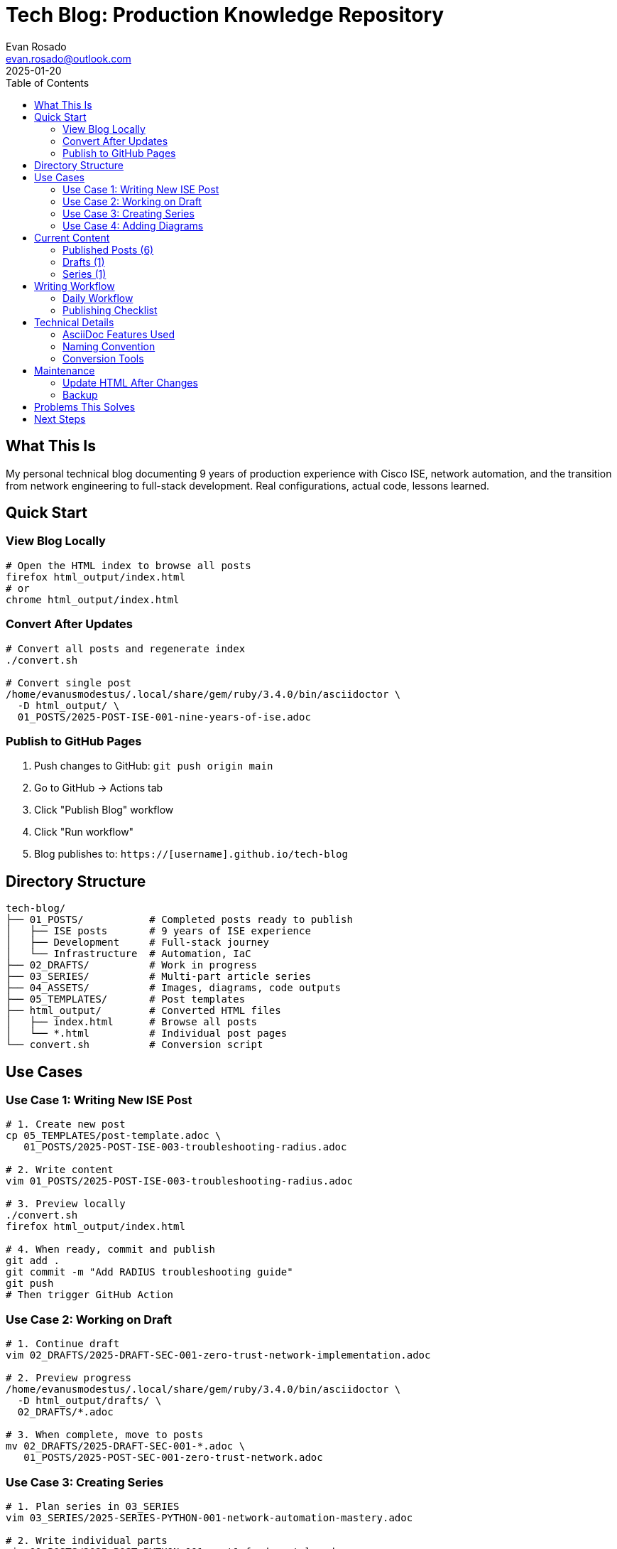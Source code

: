 = Tech Blog: Production Knowledge Repository
:author: Evan Rosado
:email: evan.rosado@outlook.com
:revdate: 2025-01-20
:toc: left
:toclevels: 3

== What This Is

My personal technical blog documenting 9 years of production experience with Cisco ISE, network automation, and the transition from network engineering to full-stack development. Real configurations, actual code, lessons learned.

== Quick Start

=== View Blog Locally

[source,bash]
----
# Open the HTML index to browse all posts
firefox html_output/index.html
# or
chrome html_output/index.html
----

=== Convert After Updates

[source,bash]
----
# Convert all posts and regenerate index
./convert.sh

# Convert single post
/home/evanusmodestus/.local/share/gem/ruby/3.4.0/bin/asciidoctor \
  -D html_output/ \
  01_POSTS/2025-POST-ISE-001-nine-years-of-ise.adoc
----

=== Publish to GitHub Pages

. Push changes to GitHub: `git push origin main`
. Go to GitHub → Actions tab
. Click "Publish Blog" workflow
. Click "Run workflow"
. Blog publishes to: `https://[username].github.io/tech-blog`

== Directory Structure

[source,text]
----
tech-blog/
├── 01_POSTS/           # Completed posts ready to publish
│   ├── ISE posts       # 9 years of ISE experience
│   ├── Development     # Full-stack journey
│   └── Infrastructure  # Automation, IaC
├── 02_DRAFTS/          # Work in progress
├── 03_SERIES/          # Multi-part article series
├── 04_ASSETS/          # Images, diagrams, code outputs
├── 05_TEMPLATES/       # Post templates
├── html_output/        # Converted HTML files
│   ├── index.html      # Browse all posts
│   └── *.html          # Individual post pages
└── convert.sh          # Conversion script
----

== Use Cases

=== Use Case 1: Writing New ISE Post

[source,bash]
----
# 1. Create new post
cp 05_TEMPLATES/post-template.adoc \
   01_POSTS/2025-POST-ISE-003-troubleshooting-radius.adoc

# 2. Write content
vim 01_POSTS/2025-POST-ISE-003-troubleshooting-radius.adoc

# 3. Preview locally
./convert.sh
firefox html_output/index.html

# 4. When ready, commit and publish
git add .
git commit -m "Add RADIUS troubleshooting guide"
git push
# Then trigger GitHub Action
----

=== Use Case 2: Working on Draft

[source,bash]
----
# 1. Continue draft
vim 02_DRAFTS/2025-DRAFT-SEC-001-zero-trust-network-implementation.adoc

# 2. Preview progress
/home/evanusmodestus/.local/share/gem/ruby/3.4.0/bin/asciidoctor \
  -D html_output/drafts/ \
  02_DRAFTS/*.adoc

# 3. When complete, move to posts
mv 02_DRAFTS/2025-DRAFT-SEC-001-*.adoc \
   01_POSTS/2025-POST-SEC-001-zero-trust-network.adoc
----

=== Use Case 3: Creating Series

[source,bash]
----
# 1. Plan series in 03_SERIES
vim 03_SERIES/2025-SERIES-PYTHON-001-network-automation-mastery.adoc

# 2. Write individual parts
vim 01_POSTS/2025-POST-PYTHON-001-part1-fundamentals.adoc
vim 01_POSTS/2025-POST-PYTHON-002-part2-device-communication.adoc

# 3. Link them in series doc
# 4. Convert and preview
./convert.sh
----

=== Use Case 4: Adding Diagrams

[source,bash]
----
# 1. Add diagram to assets
cp ~/my-diagram.svg 04_ASSETS/

# 2. Reference in post
echo 'image::../04_ASSETS/my-diagram.svg[Architecture, 800, 600]' >> post.adoc

# 3. Convert to see it embedded
./convert.sh
----

== Current Content

=== Published Posts (6)

[options="header"]
|===
|Post |Topic |Status |HTML
|2025-POST-ISE-001 |Nine Years of ISE |✓ Complete |link:html_output/2025-POST-ISE-001-nine-years-of-ise.html[View]
|2025-POST-ISE-002 |ISE Automation Framework |✓ Complete |link:html_output/2025-POST-ISE-002-automation-framework.html[View]
|2025-POST-DEV-001 |Network Engineer to Full-Stack |✓ Complete |link:html_output/2025-POST-DEV-001-network-engineer-to-fullstack.html[View]
|2025-POST-LINUX-001 |Arch Linux Workstation |✓ Complete |link:html_output/2025-POST-LINUX-001-arch-linux-workstation.html[View]
|2025-POST-VIM-001 |Neovim Complete IDE |✓ Complete |link:html_output/2025-POST-VIM-001-neovim-complete-ide.html[View]
|2025-POST-INFRA-001 |Infrastructure as Code |✓ Complete |link:html_output/2025-POST-INFRA-001-infrastructure-as-code.html[View]
|===

=== Drafts (1)

* Zero Trust Network Implementation (40% complete)

=== Series (1)

* Python Network Automation Mastery (8 parts planned)

== Writing Workflow

=== Daily Workflow

[source,bash]
----
# Morning: Review and plan
ls -la 02_DRAFTS/  # Check drafts
grep -r "TODO" 01_POSTS/ 02_DRAFTS/  # Find TODOs

# Write/Edit
vim 02_DRAFTS/current-post.adoc

# Preview
./convert.sh
firefox html_output/index.html

# End of day: Commit
git add .
git commit -m "Progress on [topic]"
git push
----

=== Publishing Checklist

- [ ] Content technically accurate
- [ ] Code examples tested
- [ ] No sensitive information
- [ ] Diagrams/assets included
- [ ] Links working
- [ ] Converted to HTML
- [ ] Reviewed in browser
- [ ] Committed to git
- [ ] GitHub Action triggered

== Technical Details

=== AsciiDoc Features Used

* Source code highlighting
* Tables and diagrams
* Cross-references
* Table of contents
* Admonitions (NOTE, TIP, WARNING)
* Include files

=== Naming Convention

[source,text]
----
YYYY-POST-CATEGORY-NNN-description.adoc

Categories:
- ISE: Identity Services Engine
- DEV: Development
- SEC: Security
- NET: Networking
- LINUX: Linux/Unix
- VIM: Vim/Neovim
- PYTHON: Python
- INFRA: Infrastructure
----

=== Conversion Tools

[source,bash]
----
# Install asciidoctor
gem install asciidoctor
gem install asciidoctor-rouge  # Syntax highlighting

# Location
/home/evanusmodestus/.local/share/gem/ruby/3.4.0/bin/asciidoctor
----

== Maintenance

=== Update HTML After Changes

[source,bash]
----
# Always run after editing
./convert.sh

# This:
# 1. Converts all .adoc to .html
# 2. Updates index.html
# 3. Preserves directory structure
# 4. Links everything properly
----

=== Backup

[source,bash]
----
# Regular backups
tar -czf blog-backup-$(date +%Y%m%d).tar.gz \
  01_POSTS/ 02_DRAFTS/ 03_SERIES/ 04_ASSETS/
----

== Problems This Solves

1. **Knowledge Documentation**: 9 years of ISE experience documented
2. **Portfolio Building**: Shows real production experience
3. **Knowledge Sharing**: Helps others avoid my mistakes
4. **Career Growth**: Documents journey from network to full-stack
5. **Technical Writing**: Professional documentation practice

== Next Steps

1. Complete Zero Trust draft
2. Start Python automation series Part 1
3. Add more ISE troubleshooting guides
4. Document Domus Digitalis architecture
5. Create Terraform/Ansible tutorials

---

_Real production knowledge. No fluff._